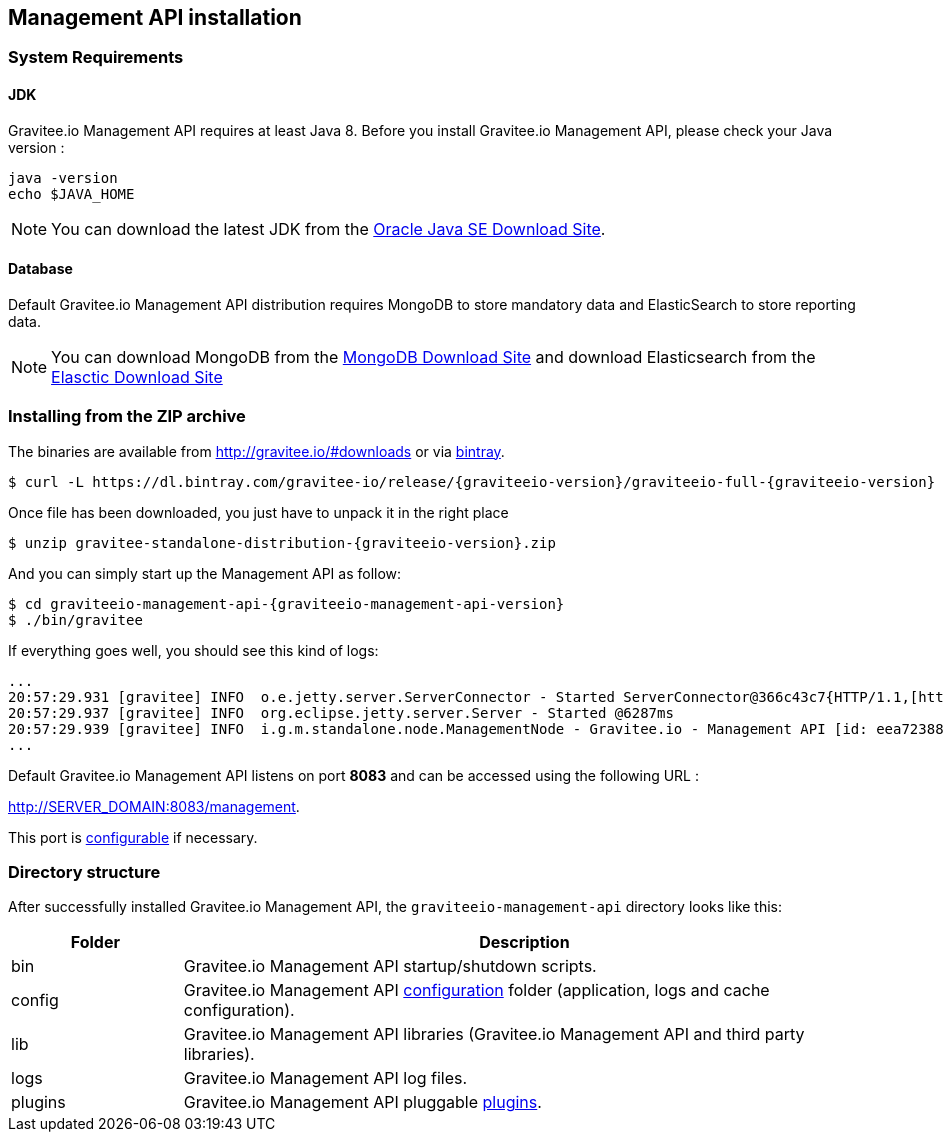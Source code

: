 [[gravitee-installation-guide-management-rest-api]]

== Management API installation

=== System Requirements

==== JDK

Gravitee.io Management API requires at least Java 8. Before you install Gravitee.io Management API, please check your Java version :

[source,bash]
----
java -version
echo $JAVA_HOME
----

NOTE: You can download the latest JDK from the http://www.oracle.com/technetwork/java/javase/downloads/index.html[Oracle Java SE Download Site].

==== Database

Default Gravitee.io Management API  distribution requires MongoDB to store mandatory data and ElasticSearch to store reporting data.

NOTE: You can download MongoDB from the https://www.mongodb.org/downloads#production[MongoDB Download Site] 
and download Elasticsearch from the https://www.elastic.co/downloads/elasticsearch[Elasctic Download Site]

=== Installing from the ZIP archive

The binaries are available from http://gravitee.io/#downloads or via https://dl.bintray.com/gravitee-io/release/{graviteeio-version}/graviteeio-full-{graviteeio-version}.zip[bintray].

[source,bash]
[subs="attributes"]
$ curl -L https://dl.bintray.com/gravitee-io/release/{graviteeio-version}/graviteeio-full-{graviteeio-version} -o gravitee-standalone-distribution-{graviteeio-version}.zip

Once file has been downloaded, you just have to unpack it in the right place

[source,bash]
[subs="attributes"]
$ unzip gravitee-standalone-distribution-{graviteeio-version}.zip

And you can simply start up the Management API as follow:

[source,bash]
[subs="attributes"]
$ cd graviteeio-management-api-{graviteeio-management-api-version}
$ ./bin/gravitee

If everything goes well, you should see this kind of logs:

[source,bash]
[subs="attributes"]
...
20:57:29.931 [gravitee] INFO  o.e.jetty.server.ServerConnector - Started ServerConnector@366c43c7{HTTP/1.1,[http/1.1]}{0.0.0.0:8083}
20:57:29.937 [gravitee] INFO  org.eclipse.jetty.server.Server - Started @6287ms
20:57:29.939 [gravitee] INFO  i.g.m.standalone.node.ManagementNode - Gravitee.io - Management API [id: eea72388-9518-4737-a723-889518373708 - version: {graviteeio-management-api-version} (build: XXXX) revision#XXXX] started in 2135 ms.
...

Default Gravitee.io Management API listens on port *8083* and can be accessed using the following URL :

http://SERVER_DOMAIN:8083/management.

This port is <<gravitee-standalone-management-configuration, configurable>> if necessary.

=== Directory structure

After successfully installed Gravitee.io Management API, the `graviteeio-management-api` directory looks like this:

[width="100%",cols="20%,80%",frame="topbot",options="header"]
|======================
|Folder    |Description
|bin       |Gravitee.io Management API startup/shutdown scripts.
|config    |Gravitee.io Management API <<gravitee-standalone-gateway-configuration, configuration>> folder (application, logs and cache configuration).
|lib       |Gravitee.io Management API libraries (Gravitee.io Management API and third party libraries).
|logs      |Gravitee.io Management API log files.
|plugins   |Gravitee.io Management API pluggable <<gravitee-plugins, plugins>>.
|======================

